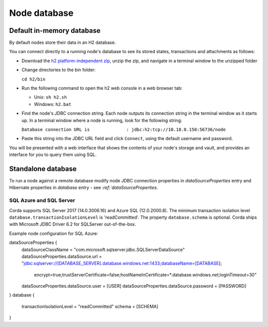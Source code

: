 Node database
=============

Default in-memory database
--------------------------

By default nodes store their data in an H2 database.

You can connect directly to a running node's database to see its stored states, transactions and attachments as
follows:

* Download the `h2 platform-independent zip <http://www.h2database.com/html/download.html>`_, unzip the zip, and
  navigate in a terminal window to the unzipped folder
* Change directories to the bin folder:

  ``cd h2/bin``

* Run the following command to open the h2 web console in a web browser tab:

  * Unix: ``sh h2.sh``
  * Windows: ``h2.bat``

* Find the node's JDBC connection string. Each node outputs its connection string in the terminal
  window as it starts up. In a terminal window where a node is running, look for the following string:

  ``Database connection URL is              : jdbc:h2:tcp://10.18.0.150:56736/node``

* Paste this string into the JDBC URL field and click ``Connect``, using the default username and password.

You will be presented with a web interface that shows the contents of your node's storage and vault, and provides an
interface for you to query them using SQL.

Standalone database
-------------------

To run a node against a remote database modify node JDBC connection properties in `dataSourceProperties` entry
and Hibernate properties in `database` entry - see `:ref:`dataSourceProperties`.

SQL Azure and SQL Server
````````````````````````
Corda supports SQL Server 2017 (14.0.3006.16) and Azure SQL (12.0.2000.8).
The minimum transaction isolation level ``database.transactionIsolationLevel`` is 'readCommitted'.
The property ``database.schema`` is optional.
Corda ships with Microsoft JDBC Driver 6.2 for SQLServer out-of-the-box.

Example node configuration for SQL Azure:

.. sourcecode:: none

dataSourceProperties {
    dataSourceClassName = "com.microsoft.sqlserver.jdbc.SQLServerDataSource"
    dataSourceProperties.dataSource.url = "jdbc:sqlserver://[DATABASE_SERVER].database.windows.net:1433;databaseName=[DATABASE];
        encrypt=true;trustServerCertificate=false;hostNameInCertificate=*.database.windows.net;loginTimeout=30"
    dataSourceProperties.dataSource.user = [USER]
    dataSourceProperties.dataSource.password = [PASSWORD]
}
database {
    transactionIsolationLevel = "readCommitted"
    schema = [SCHEMA]
}
